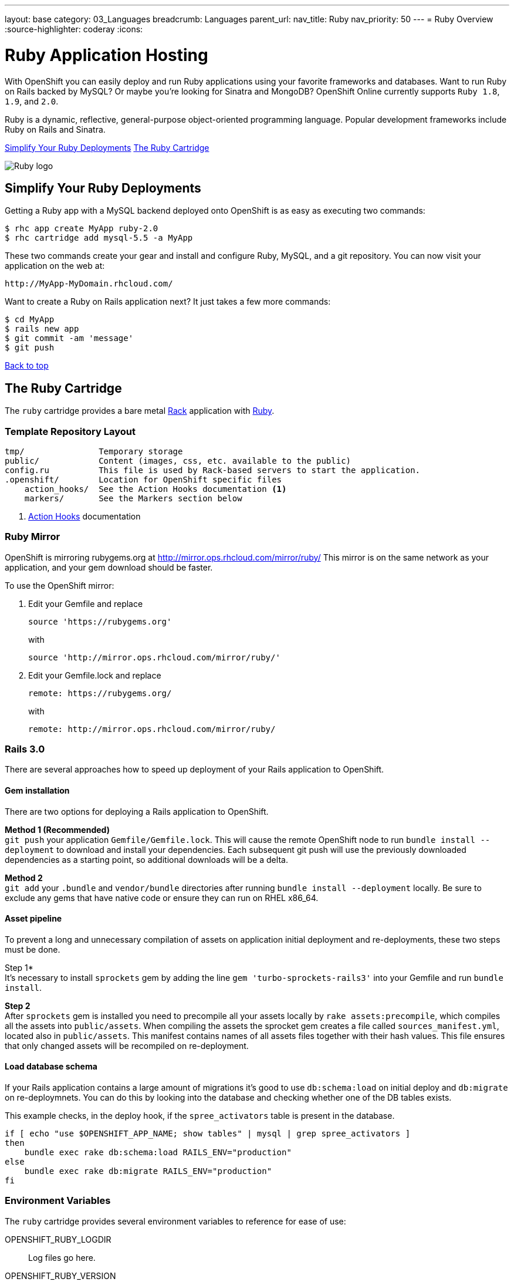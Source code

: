 ---
layout: base
category: 03_Languages
breadcrumb: Languages
parent_url:
nav_title: Ruby
nav_priority: 50
---
= Ruby Overview
:source-highlighter: coderay
:icons:

[float]
= Ruby Application Hosting
[.lead]
With OpenShift you can easily deploy and run Ruby applications using your favorite frameworks and databases. Want to run Ruby on Rails backed by MySQL? Or maybe you're looking for Sinatra and MongoDB? OpenShift Online currently supports `Ruby 1.8`, `1.9`, and `2.0`.

Ruby is a dynamic, reflective, general-purpose object-oriented programming language. Popular development frameworks include Ruby on Rails and Sinatra.

link:#simplify[Simplify Your Ruby Deployments]
link:#ruby[The Ruby Cartridge]

image::ruby-logo.png[Ruby logo]

[[simplify]]
== Simplify Your Ruby Deployments
Getting a Ruby app with a MySQL backend deployed onto OpenShift is as easy as executing two commands:

[source]
--
$ rhc app create MyApp ruby-2.0
$ rhc cartridge add mysql-5.5 -a MyApp
--

These two commands create your gear and install and configure Ruby, MySQL, and a git repository. You can now visit your application on the web at:

[source]
--
http://MyApp-MyDomain.rhcloud.com/
--

Want to create a Ruby on Rails application next? It just takes a few more commands:

[source]
--
$ cd MyApp
$ rails new app
$ git commit -am 'message'
$ git push
--

link:#top[Back to top]

[[ruby]]
== The Ruby Cartridge
The `ruby` cartridge provides a bare metal http://rack.github.io[Rack] application with http://www.ruby-lang.org[Ruby].

=== Template Repository Layout
[source]
--
tmp/               Temporary storage
public/            Content (images, css, etc. available to the public)
config.ru          This file is used by Rack-based servers to start the application.
.openshift/        Location for OpenShift specific files
    action_hooks/  See the Action Hooks documentation <1>
    markers/       See the Markers section below
--
<1> link:oo_user_guide.html#action-hooks[Action Hooks] documentation

=== Ruby Mirror
OpenShift is mirroring rubygems.org at http://mirror.ops.rhcloud.com/mirror/ruby/
This mirror is on the same network as your application, and your gem download should be faster.

To use the OpenShift mirror:

. Edit your Gemfile and replace
+
[source]
--
source 'https://rubygems.org'
--
+
with
+
[source]
--
source 'http://mirror.ops.rhcloud.com/mirror/ruby/'
--
. Edit your Gemfile.lock and replace
+
[source]
--
remote: https://rubygems.org/
--
+
with
+
[source]
--
remote: http://mirror.ops.rhcloud.com/mirror/ruby/
--

=== Rails 3.0

There are several approaches how to speed up deployment of your Rails application to OpenShift.

==== Gem installation


There are two options for deploying a Rails application to OpenShift.

*Method 1 (Recommended)* +
`git push` your application `Gemfile/Gemfile.lock`. This will cause the remote OpenShift node to run `bundle install --deployment` to download and install your dependencies.  Each subsequent git push will use the previously downloaded dependencies as a starting point, so additional downloads will be a delta.

*Method 2* +
`git add` your `.bundle` and `vendor/bundle` directories after running `bundle install --deployment` locally. Be sure to exclude any gems that have native code or ensure they can run on RHEL x86_64.

==== Asset pipeline

To prevent a long and unnecessary compilation of assets on application initial deployment and re-deployments, these two steps must be done.

Step 1* +
It's necessary to install `sprockets` gem by adding the line `gem 'turbo-sprockets-rails3'` into your Gemfile and run `bundle install`.

*Step 2* +
After `sprockets` gem is installed you need to precompile all your assets locally by `rake assets:precompile`, which compiles all the assets into `public/assets`. When compiling the assets the sprocket gem creates a file called `sources_manifest.yml`, located also in `public/assets`. This manifest contains names of all assets files together with their hash values. This file ensures that only changed assets will be recompiled on re-deployment.

==== Load database schema

If your Rails application contains a large amount of migrations it's good to use `db:schema:load` on initial deploy and `db:migrate` on re-deploymnets. You can do this by looking into the database and checking whether one of the DB tables exists.

This example checks, in the deploy hook, if the `spree_activators` table is present in the database.
[source, ruby]
--
if [ echo "use $OPENSHIFT_APP_NAME; show tables" | mysql | grep spree_activators ]
then
    bundle exec rake db:schema:load RAILS_ENV="production"
else
    bundle exec rake db:migrate RAILS_ENV="production"
fi
--

=== Environment Variables
The `ruby` cartridge provides several environment variables to reference for ease of use:

OPENSHIFT_RUBY_LOGDIR:: Log files go here.
OPENSHIFT_RUBY_VERSION:: The Ruby language version. The valid values are `1.8` and `1.9`.
BUNDLE_WITHOUT: Prevents Bundler from installing certain groups specified in the Gemfile.

=== Using RAILS_ENV=development

In OpenShift you can use the Rails development environment as you do when you
are developing the Rails application locally. To instruct OpenShift to deploy
your application in development mode, you need to set this user-environment
variable:

* `RAILS_ENV` (eg. `rhc env set RAILS_ENV=development`)

When the Rails application run under development environment OpenShift will:

* Skip the automatic static asset (re)compilation
* Disable `bundle` command unless you do modification to the application Gemfile
* Set web server to run your application in 'development' mode
* Skip full restart of the Apache as the code is reloaded automatically

The development mode can speed up the development phase of you application in
OpenShift, but it is not recommended to use this mode for production.

=== `threaddump` command
OpenShift's CLI tool, https://rubygems.org/gems/rhc[`rhc`], has a subcommand `threaddump`. Applications created by this cartridge respond to this command by looking
for the appropriate `Rack` process, and sending `ABRT` signal to it. As explained in the http://www.modrails.com/documentation/Users%20guide%20Apache.html#debugging_frozen[Passenger User Guide], this signal will dump the current thread backtraces but also terminates the processes.

NOTE: The `Rack` process may not exist if the application has just started and has not been accessed.

=== Markers
Adding marker files to `.openshift/markers` will have the following effects:

[cols="1,3",options="header"]
|===
|Marker |Effect

|force_clean_build
|Will trigger a clean re-bundle during the build cycle.

|hot_deploy
|Will prevent shutdown and startup of the application during builds. The Passenger `restart.txt` file will be used to reload the application.

|disable_asset_compilation
|Will prevent assets to be compiled upon application deployment. This marker should be used when deploying application with assets which are already compiled.
|===

link:#top[Back to top]
